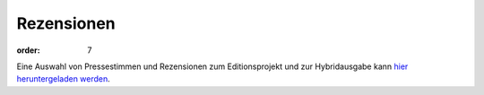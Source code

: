 Rezensionen
===========

:order: 7

Eine Auswahl von Pressestimmen und Rezensionen zum Editionsprojekt und zur Hybridausgabe kann `hier heruntergeladen werden <{static}rezensionen.pdf>`_.
